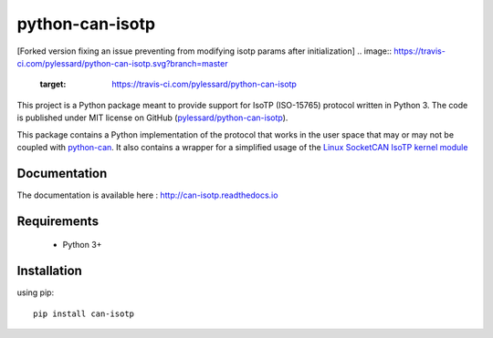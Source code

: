 python-can-isotp
################

[Forked version fixing an issue preventing from modifying isotp params after initialization]
.. image:: https://travis-ci.com/pylessard/python-can-isotp.svg?branch=master
    :target: https://travis-ci.com/pylessard/python-can-isotp

This project is a Python package meant to provide support for IsoTP (ISO-15765) protocol written in Python 3. The code is published under MIT license on GitHub (`pylessard/python-can-isotp <https://github.com/pylessard/python-can-isotp>`_).

This package contains a Python implementation of the protocol that works in the user space that may or may not be coupled with `python-can <https://python-can.readthedocs.io>`_. It also contains a wrapper for a simplified usage of the `Linux SocketCAN IsoTP kernel module <https://github.com/hartkopp/can-isotp>`_

Documentation
-------------

The documentation is available here :   http://can-isotp.readthedocs.io

Requirements
------------

 - Python 3+

Installation
------------

using pip::

    pip install can-isotp
